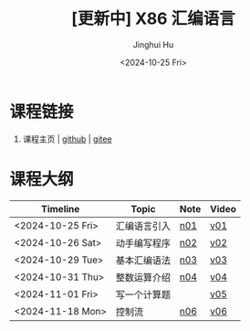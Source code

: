 #+TITLE: [更新中] X86 汇编语言
#+AUTHOR: Jinghui Hu
#+EMAIL: hujinghui@buaa.edu.cn
#+DATE: <2024-10-25 Fri>
#+STARTUP: overview num indent
#+OPTIONS: ^:nil


* 课程链接
1. 课程主页 | [[https://github.com/Jeanhwea/x86-asm-lang][github]] | [[https://gitee.com/jeanhwea/x86-asm-lang][gitee]]

* 课程大纲
| Timeline         | Topic        | Note | Video |
|------------------+--------------+------+-------|
| <2024-10-25 Fri> | 汇编语言引入 | [[file:n01-basic-intro.org][n01]]  | [[https://www.bilibili.com/video/BV147yDYzETr/][v01]]   |
| <2024-10-26 Sat> | 动手编写程序 | [[file:n02-get-started.org][n02]]  | [[https://www.bilibili.com/video/BV1w31xYhETj/][v02]]   |
| <2024-10-29 Tue> | 基本汇编语法 | [[file:n03-basic-syntax.org][n03]]  | [[https://www.bilibili.com/video/BV1z5S8YUEXN/][v03]]   |
| <2024-10-31 Thu> | 整数运算介绍 | [[file:n04-arithmetic.org][n04]]  | [[https://www.bilibili.com/video/BV1Y5SHY2Ep1/][v04]]   |
| <2024-11-01 Fri> | 写一个计算题 |      | [[https://www.bilibili.com/video/BV1MTSoYuEme/][v05]]   |
| <2024-11-18 Mon> | 控制流       | [[file:n06-control-flow.org][n06]]  | [[https://www.bilibili.com/video/BV1BHUxYeEas/][v06]]   |
